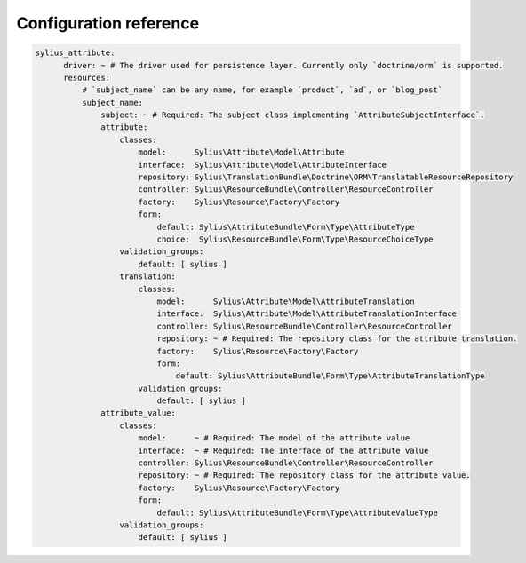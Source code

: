 Configuration reference
=======================

.. code-block:: yaml

    sylius_attribute:
          driver: ~ # The driver used for persistence layer. Currently only `doctrine/orm` is supported.
          resources:
              # `subject_name` can be any name, for example `product`, `ad`, or `blog_post`
              subject_name:
                  subject: ~ # Required: The subject class implementing `AttributeSubjectInterface`.
                  attribute:
                      classes:
                          model:      Sylius\Attribute\Model\Attribute
                          interface:  Sylius\Attribute\Model\AttributeInterface
                          repository: Sylius\TranslationBundle\Doctrine\ORM\TranslatableResourceRepository
                          controller: Sylius\ResourceBundle\Controller\ResourceController
                          factory:    Sylius\Resource\Factory\Factory
                          form:
                              default: Sylius\AttributeBundle\Form\Type\AttributeType
                              choice:  Sylius\ResourceBundle\Form\Type\ResourceChoiceType
                      validation_groups:
                          default: [ sylius ]
                      translation:
                          classes:
                              model:      Sylius\Attribute\Model\AttributeTranslation
                              interface:  Sylius\Attribute\Model\AttributeTranslationInterface
                              controller: Sylius\ResourceBundle\Controller\ResourceController
                              repository: ~ # Required: The repository class for the attribute translation.
                              factory:    Sylius\Resource\Factory\Factory
                              form:
                                  default: Sylius\AttributeBundle\Form\Type\AttributeTranslationType
                          validation_groups:
                              default: [ sylius ]
                  attribute_value:
                      classes:
                          model:      ~ # Required: The model of the attribute value
                          interface:  ~ # Required: The interface of the attribute value
                          controller: Sylius\ResourceBundle\Controller\ResourceController
                          repository: ~ # Required: The repository class for the attribute value.
                          factory:    Sylius\Resource\Factory\Factory
                          form:
                              default: Sylius\AttributeBundle\Form\Type\AttributeValueType
                      validation_groups:
                          default: [ sylius ]
